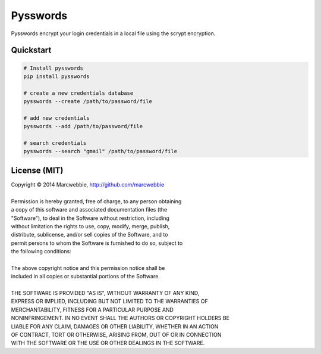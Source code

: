#########
Pysswords
#########

Pysswords encrypt your login credentials in a local file using the scrypt encryption.


************
Quickstart
************

.. code-block:: bash

    # Install pysswords
    pip install pysswords

    # create a new credentials database
    pysswords --create /path/to/password/file

    # add new credentials
    pysswords --add /path/to/password/file

    # search credentials
    pysswords --search "gmail" /path/to/password/file

*************
License (MIT)
*************

| Copyright © 2014 Marcwebbie, http://github.com/marcwebbie
|
| Permission is hereby granted, free of charge, to any person obtaining
| a copy of this software and associated documentation files (the
| "Software"), to deal in the Software without restriction, including
| without limitation the rights to use, copy, modify, merge, publish,
| distribute, sublicense, and/or sell copies of the Software, and to
| permit persons to whom the Software is furnished to do so, subject to
| the following conditions:
|
| The above copyright notice and this permission notice shall be
| included in all copies or substantial portions of the Software.
|
| THE SOFTWARE IS PROVIDED "AS IS", WITHOUT WARRANTY OF ANY KIND,
| EXPRESS OR IMPLIED, INCLUDING BUT NOT LIMITED TO THE WARRANTIES OF
| MERCHANTABILITY, FITNESS FOR A PARTICULAR PURPOSE AND
| NONINFRINGEMENT. IN NO EVENT SHALL THE AUTHORS OR COPYRIGHT HOLDERS BE
| LIABLE FOR ANY CLAIM, DAMAGES OR OTHER LIABILITY, WHETHER IN AN ACTION
| OF CONTRACT, TORT OR OTHERWISE, ARISING FROM, OUT OF OR IN CONNECTION
| WITH THE SOFTWARE OR THE USE OR OTHER DEALINGS IN THE SOFTWARE.
